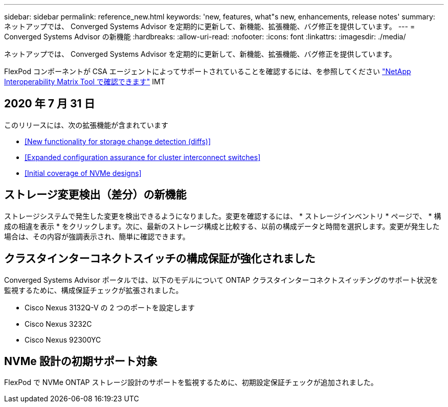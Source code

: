 ---
sidebar: sidebar 
permalink: reference_new.html 
keywords: 'new, features, what"s new, enhancements, release notes' 
summary: ネットアップでは、 Converged Systems Advisor を定期的に更新して、新機能、拡張機能、バグ修正を提供しています。 
---
= Converged Systems Advisor の新機能
:hardbreaks:
:allow-uri-read: 
:nofooter: 
:icons: font
:linkattrs: 
:imagesdir: ./media/


[role="lead"]
ネットアップでは、 Converged Systems Advisor を定期的に更新して、新機能、拡張機能、バグ修正を提供しています。

FlexPod コンポーネントが CSA エージェントによってサポートされていることを確認するには、を参照してください http://mysupport.netapp.com/matrix["NetApp Interoperability Matrix Tool で確認できます"^] IMT



== 2020 年 7 月 31 日

このリリースには、次の拡張機能が含まれています

* <<New functionality for storage change detection (diffs)>>
* <<Expanded configuration assurance for cluster interconnect switches>>
* <<Initial coverage of NVMe designs>>




== ストレージ変更検出（差分）の新機能

ストレージシステムで発生した変更を検出できるようになりました。変更を確認するには、 * ストレージインベントリ * ページで、 * 構成の相違を表示 * をクリックします。次に、最新のストレージ構成と比較する、以前の構成データと時間を選択します。変更が発生した場合は、その内容が強調表示され、簡単に確認できます。



== クラスタインターコネクトスイッチの構成保証が強化されました

Converged Systems Advisor ポータルでは、以下のモデルについて ONTAP クラスタインターコネクトスイッチングのサポート状況を監視するために、構成保証チェックが拡張されました。

* Cisco Nexus 3132Q-V の 2 つのポートを設定します
* Cisco Nexus 3232C
* Cisco Nexus 92300YC




== NVMe 設計の初期サポート対象

FlexPod で NVMe ONTAP ストレージ設計のサポートを監視するために、初期設定保証チェックが追加されました。
